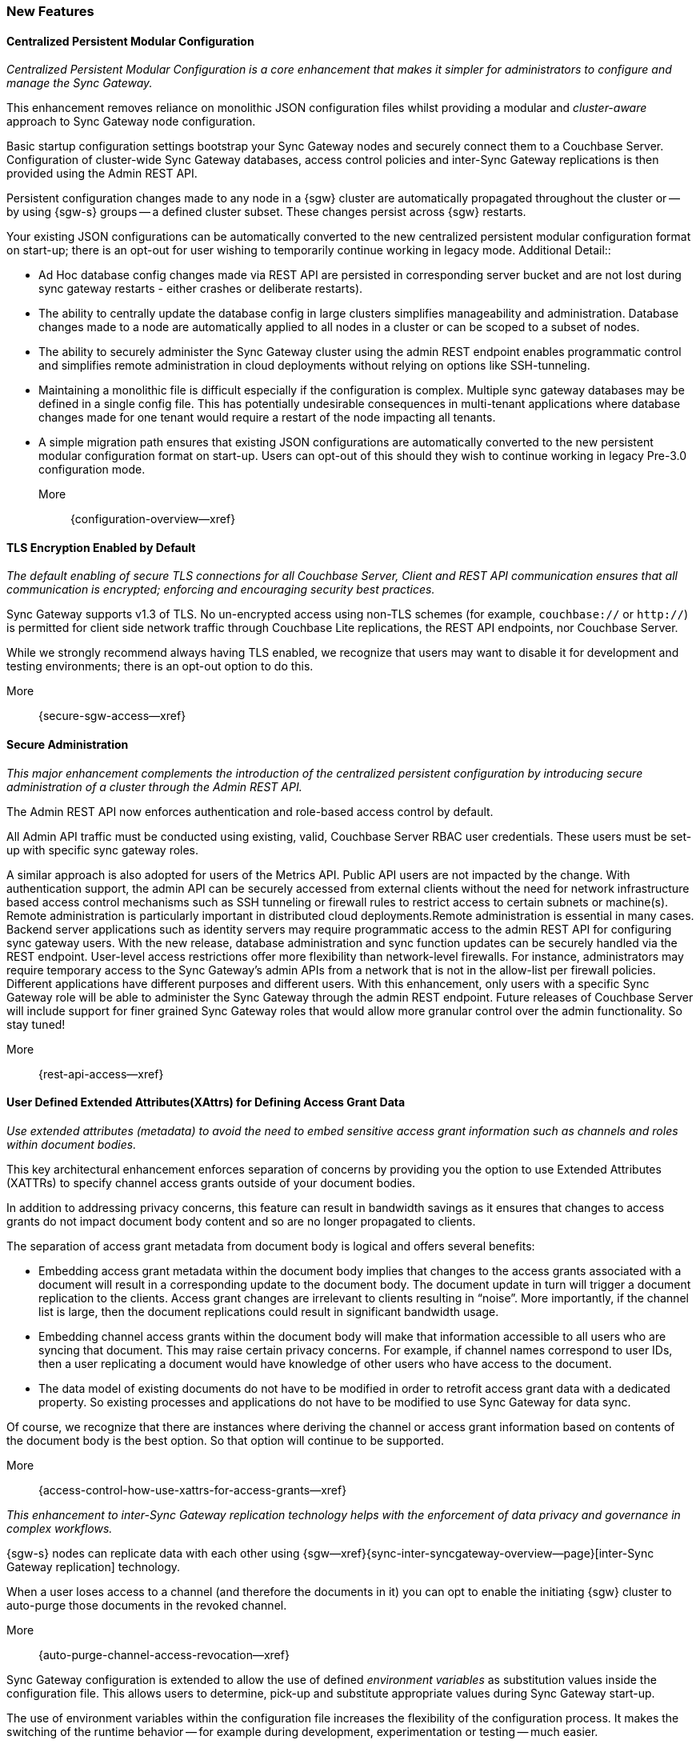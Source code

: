 // BEGIN -- INCLUSION DEFINITION -- modules/ROOT/pages/_partials/common-releasenotes.adoc
//  Purpose:
//    Provide release note body content for use in the release-notes and other topics as required
//  Parameters:
//    None
//  INCLUSION USAGE --
//    This module uses attributes from:
//    - /modules/ROOT/pages/_partials
//    - /modules/ROOT/pages/_partials/_page-index.adoc -- {xref-xxx} attributes used as links to pother pages
// INCLUSION USAGE
// END -- INCLUSION DEFINITION -- modules/ROOT/pages/_partials/common-releasenotes.adoc

// BEGIN DO NOT REMOVE
:root-partials: partial$
:root-commons: partial$
:module-partials: partial$

:xref-sgw-bmk-cfg-dbsvr: xref:{configuration-properties-legacy--page}#databases-this_db-server[Couchbase Server Connection String]
:xref-sgw-bmk-cfg-hideprodvn: xref:{configuration-properties-legacy--page}#hide_product_version[Hide Product Version in Headers]

// END DO NOT REMOVE


// [#lbl-rel300]
// == Release {release} {prerelease} {version-date}
// ====
// <<new-features-300>> *|* <<improvements-300>> *|* <<issues-and-resolutions-300>> *|* <<support-notices-300>> *|* <<Related Content>>
// ====

// tag::feature-highlights-300[]
// tag::new-300-all[]

[#new-features-300]
=== New Features

// tag::features-300[]

==== Centralized Persistent Modular Configuration
// tag::new-300-centralized-cfg[]
// tag::new-300-centralized-cfg-full[]
// tag::new-300-centralized-cfg-summ[]
_Centralized Persistent Modular Configuration is a core enhancement that makes it simpler for administrators to configure and manage the Sync Gateway._

This enhancement removes reliance on monolithic JSON configuration files whilst providing a modular and _cluster-aware_ approach to Sync Gateway node configuration.

Basic startup configuration settings bootstrap your Sync Gateway nodes and securely connect them to a Couchbase Server.
Configuration of cluster-wide Sync Gateway databases, access control policies and inter-Sync Gateway replications is then provided using the Admin REST API.

// end::new-300-centralized-cfg-summ[]

Persistent configuration changes made to any node in a {sgw} cluster are automatically propagated throughout the cluster or -- by using {sgw-s} groups -- a defined cluster subset.
These changes persist across {sgw} restarts.

Your existing JSON configurations can be automatically converted to the new centralized persistent modular configuration format on start-up; there is an opt-out for user wishing to temporarily continue working in legacy mode.
// end::new-300-centralized-cfg[]
Additional Detail::

// tag::new-300-centralized-cfg-extended[]
* Ad Hoc database config changes made via REST API are persisted in corresponding server bucket and are not lost during sync gateway restarts - either crashes or deliberate restarts).
* The ability to centrally update the database config in large clusters simplifies manageability and administration. Database changes made to a node are automatically applied to all nodes in a cluster or  can be scoped to a subset of nodes.
* The ability to securely administer the Sync Gateway cluster using the admin REST endpoint enables programmatic control and simplifies remote administration in cloud deployments without relying on options like SSH-tunneling.
* Maintaining a monolithic file is difficult especially if the configuration is complex. Multiple sync gateway databases may be defined in a single config file. This has potentially undesirable consequences in multi-tenant applications where database changes made for one tenant would require a restart of the node impacting all tenants.
* A simple migration path ensures that existing JSON configurations are automatically converted to the new persistent modular configuration format on start-up.
Users can opt-out of this should they wish to continue working in legacy Pre-3.0 configuration mode.
// end::new-300-centralized-cfg-extended[]
// tag::new-300-centralized-cfg[]

More::
  {configuration-overview--xref}
// end::new-300-centralized-cfg[]
// end::new-300-centralized-cfg-full[]

==== TLS Encryption Enabled by Default
// tag::new-300-tls-full[]
// tag::new-300-tls[]
// tag::new-300-tls-summ[]
_The default enabling of secure TLS connections for all Couchbase Server, Client and REST API communication ensures that all communication is encrypted; enforcing and encouraging security best practices._

// end::new-300-tls-summ[]
Sync Gateway supports v1.3 of TLS.
No un-encrypted access using non-TLS schemes (for example, `couchbase://` or `http://`) is permitted for client side network traffic through Couchbase Lite replications, the REST API endpoints, nor Couchbase Server.

While we strongly recommend always having TLS enabled, we recognize that users may want to disable it for development and testing environments; there is an opt-out option to do this.
// end::new-300-tls[]
// tag::new-300-tls-extended[]

// end::new-300-tls-extended[]
// tag::new-300-tls[]

More::
  {secure-sgw-access--xref}

// end::new-300-tls[]
// end::new-300-tls-full[]


==== Secure Administration
// tag::new-300-secure-admin-full[]
// tag::new-300-secure-admin[]
// tag::new-300-secure-admin-summ[]
_This major enhancement complements the introduction of the centralized persistent configuration by introducing secure administration of a cluster through the Admin REST API._

The Admin REST API now enforces authentication and role-based access control by default.
// end::new-300-secure-admin-summ[]

All Admin API traffic must be conducted using existing, valid, Couchbase Server RBAC user credentials.
These users must be set-up with specific sync gateway roles.

A similar approach is also adopted for users of the Metrics API.
Public API users are not impacted by the change.
// end::new-300-secure-admin[]
// tag::new-300-secure-admin-extended[]
With authentication support, the admin API can be securely accessed from external clients without the need for network infrastructure based access control mechanisms such as SSH tunneling or firewall rules to restrict access to certain subnets or machine(s). Remote administration is particularly important in distributed cloud deployments.Remote administration is essential in many cases. Backend server applications such as identity servers may require programmatic access to the admin REST API for configuring sync gateway users. With the new release, database administration and sync function updates can be securely handled via the REST endpoint.
User-level access restrictions offer more flexibility than network-level firewalls. For instance, administrators may require temporary access to the Sync Gateway’s admin APIs from a network that is not in the allow-list per firewall policies.
Different applications have different purposes and different users. With this enhancement, only users with a specific Sync Gateway role will be able to administer the Sync Gateway through the admin REST endpoint. Future releases of Couchbase Server will include support for finer grained Sync Gateway roles that would allow more granular control over the admin functionality. So stay tuned!
// end::new-300-secure-admin-extended[]
// tag::new-300-secure-admin[]

More::
  {rest-api-access--xref}

// end::new-300-secure-admin[]
// end::new-300-secure-admin-full[]


==== User Defined Extended Attributes(XAttrs) for Defining Access Grant Data

// tag::new-300-xattrs-full[]
// tag::new-300-xattrs[]
// tag::new-300-xattrs-summ[]
_Use extended attributes (metadata) to avoid the need to embed sensitive access grant information such as channels and roles within document bodies._

This key architectural enhancement enforces separation of concerns by providing you the option to use Extended Attributes (XATTRs) to specify channel access grants outside of your document bodies.
// end::new-300-xattrs-summ[]

In addition to addressing privacy concerns, this feature can result in bandwidth savings as it ensures that changes to access grants do not impact document body content and so are no longer propagated to clients.

// end::new-300-xattrs[]

// tag::new-300-xattrs-extended[]
The separation of access grant metadata from document body is logical and offers several benefits:

* Embedding access grant metadata within the document body implies that changes to the access grants associated with a document will result in a corresponding update to the document body.
The document update in turn will trigger a document replication to the clients.
Access grant changes are irrelevant to clients resulting in “noise”.
More importantly, if the channel list is large, then the document replications could result in significant bandwidth usage.
* Embedding channel access grants within the document body will make that information accessible to all users who are syncing that document. This may raise certain privacy concerns.
For example, if channel names correspond to user IDs, then a user replicating a document would have knowledge of other users who have access to the document.
* The data model of existing documents do not have to be modified in order to retrofit access grant data with a dedicated property.
So existing processes and applications do not have to be modified to use Sync Gateway for data sync.

Of course, we recognize that there are instances where deriving the channel or access grant information based on contents of the document body is the best option.
So that option will continue to be supported.
// end::new-300-xattrs-extended[]
// tag::new-300-xattrs[]

More::
  {access-control-how-use-xattrs-for-access-grants--xref}


// end::new-300-xattrs[]
// end::new-300-xattrs-full[]




// tag::new-300-auto-purge-full[]
// tag::new-300-auto-purge[]
// tag::new-300-auto-purge-extended[]
// tag::new-300-auto-purge-summ[]
_This enhancement to inter-Sync Gateway replication technology helps with the enforcement of data privacy and governance in complex workflows._

// end::new-300-auto-purge-summ[]
{sgw-s} nodes can replicate data with each other using
{sgw--xref}{sync-inter-syncgateway-overview--page}[inter-Sync Gateway replication] technology.

When a user loses access to a channel (and therefore the documents in it) you can opt to enable the initiating {sgw} cluster to auto-purge those documents in the revoked channel.

// end::new-300-auto-purge[]
// tag::new-300-auto-purge-extended[]

// end::new-300-auto-purge-extended[]
// tag::new-300-auto-purge[]
More::
  {auto-purge-channel-access-revocation--xref}

// end::new-300-auto-purge[]
// end::new-300-auto-purge-full[]

// tag::new-300-environment-vars[]
// tag::new-300-environment-vars-full[]
// tag::new-300-environment-vars-summ[]
Sync Gateway configuration is extended to allow the use of defined _environment variables_ as substitution values inside the configuration file.
This allows users to determine, pick-up and substitute appropriate values during Sync Gateway start-up.

// end::new-300-environment-vars-summ[]
The use of environment variables within the configuration file increases the flexibility of the configuration process.
It makes the switching of the runtime behavior -- for example during development, experimentation or testing -- much easier.

// end::new-300-environment-vars-full[]
More::
  xref:configuration-environment-variables.adoc[Configuration Environment Variables]
// end::new-300-environment-vars[]

// tag::feature1-300[]

// end::feature1-300[]


// end::features-300[]
// end::new-300-all[]
// end::feature-highlights-300[]
// END -- INCLUSION --